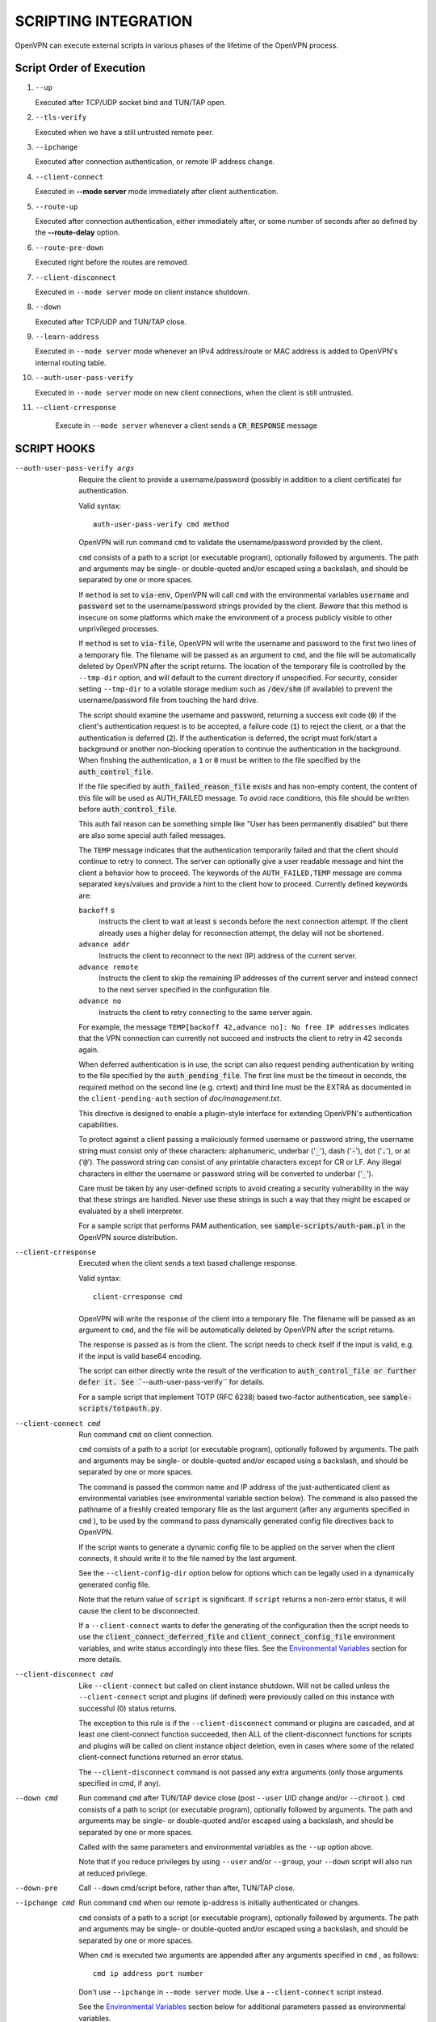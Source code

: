 SCRIPTING INTEGRATION
=====================

OpenVPN can execute external scripts in various phases of the lifetime of
the OpenVPN process.


Script Order of Execution
-------------------------

#. ``--up``

   Executed after TCP/UDP socket bind and TUN/TAP open.

#. ``--tls-verify``

   Executed when we have a still untrusted remote peer.

#. ``--ipchange``

   Executed after connection authentication, or remote IP address change.

#. ``--client-connect``

   Executed in **--mode server** mode immediately after client
   authentication.

#. ``--route-up``

   Executed after connection authentication, either immediately after, or
   some number of seconds after as defined by the **--route-delay** option.

#. ``--route-pre-down``

   Executed right before the routes are removed.

#. ``--client-disconnect``

   Executed in ``--mode server`` mode on client instance shutdown.

#. ``--down``

   Executed after TCP/UDP and TUN/TAP close.

#. ``--learn-address``

   Executed in ``--mode server`` mode whenever an IPv4 address/route or MAC
   address is added to OpenVPN's internal routing table.

#. ``--auth-user-pass-verify``

   Executed in ``--mode server`` mode on new client connections, when the
   client is still untrusted.

#. ``--client-crresponse``

    Execute in ``--mode server`` whenever a client sends a
    :code:`CR_RESPONSE` message

SCRIPT HOOKS
------------

--auth-user-pass-verify args
  Require the client to provide a username/password (possibly in addition
  to a client certificate) for authentication.

  Valid syntax:
  ::

     auth-user-pass-verify cmd method

  OpenVPN will run command ``cmd`` to validate the username/password
  provided by the client.

  ``cmd`` consists of a path to a script (or executable program), optionally
  followed by arguments. The path and arguments may be single- or
  double-quoted and/or escaped using a backslash, and should be separated
  by one or more spaces.

  If ``method`` is set to :code:`via-env`, OpenVPN will call ``cmd``
  with the environmental variables :code:`username` and :code:`password`
  set to the username/password strings provided by the client. *Beware*
  that this method is insecure on some platforms which make the environment
  of a process publicly visible to other unprivileged processes.

  If ``method`` is set to :code:`via-file`, OpenVPN will write the username
  and password to the first two lines of a temporary file. The filename
  will be passed as an argument to ``cmd``, and the file will be
  automatically deleted by OpenVPN after the script returns. The location
  of the temporary file is controlled by the ``--tmp-dir`` option, and
  will default to the current directory if unspecified. For security,
  consider setting ``--tmp-dir`` to a volatile storage medium such as
  :code:`/dev/shm` (if available) to prevent the username/password file
  from touching the hard drive.

  The script should examine the username and password, returning a success
  exit code (:code:`0`) if the client's authentication request is to be
  accepted, a failure code (:code:`1`) to reject the client, or a that
  the authentication is deferred (:code:`2`). If the authentication is
  deferred, the script must fork/start a background or another non-blocking
  operation to continue the authentication in the background. When finshing
  the authentication, a :code:`1` or :code:`0` must be written to the
  file specified by the :code:`auth_control_file`.

  If the file specified by :code:`auth_failed_reason_file` exists and has
  non-empty content, the content of this file will be used as AUTH_FAILED
  message. To avoid race conditions, this file should be written before
  :code:`auth_control_file`.

  This auth fail reason can be something simple like "User has been permanently
  disabled" but there are also some special auth failed messages.

  The ``TEMP`` message indicates that the authentication
  temporarily failed and that the client should continue to retry to connect.
  The server can optionally give a user readable message and hint the client a
  behavior how to proceed. The keywords of the ``AUTH_FAILED,TEMP`` message
  are comma separated keys/values and provide a hint to the client how to
  proceed. Currently defined keywords are:

  ``backoff`` :code:`s`
        instructs the client to wait at least :code:`s` seconds before the next
        connection attempt. If the client already uses a higher delay for
        reconnection attempt, the delay will not be shortened.

  ``advance addr``
        Instructs the client to reconnect to the next (IP) address of the
        current server.

  ``advance remote``
        Instructs the client to skip the remaining IP addresses of the current
        server and instead connect to the next server specified in the
        configuration file.

  ``advance no``
        Instructs the client to retry connecting to the same server again.

  For example, the message ``TEMP[backoff 42,advance no]: No free IP addresses``
  indicates that the VPN connection can currently not succeed and instructs
  the client to retry in 42 seconds again.

  When deferred authentication is in use, the script can also request
  pending authentication by writing to the file specified by the
  :code:`auth_pending_file`. The first line must be the timeout in
  seconds, the required method on the second line (e.g. crtext) and
  third line must be the EXTRA as documented in the
  ``client-pending-auth`` section of `doc/management.txt`.

  This directive is designed to enable a plugin-style interface for
  extending OpenVPN's authentication capabilities.

  To protect against a client passing a maliciously formed username or
  password string, the username string must consist only of these
  characters: alphanumeric, underbar (':code:`_`'), dash (':code:`-`'),
  dot (':code:`.`'), or at (':code:`@`'). The password string can consist
  of any printable characters except for CR or LF. Any illegal characters
  in either the username or password string will be converted to
  underbar (':code:`_`').

  Care must be taken by any user-defined scripts to avoid creating a
  security vulnerability in the way that these strings are handled. Never
  use these strings in such a way that they might be escaped or evaluated
  by a shell interpreter.

  For a sample script that performs PAM authentication, see
  :code:`sample-scripts/auth-pam.pl` in the OpenVPN source distribution.

--client-crresponse
    Executed when the client sends a text based challenge response.

    Valid syntax:
    ::

        client-crresponse cmd

  OpenVPN will write the response of the client into a temporary file.
  The filename will be passed as an argument to ``cmd``, and the file will be
  automatically deleted by OpenVPN after the script returns.

  The response is passed as is from the client. The script needs to check
  itself if the input is valid, e.g. if the input is valid base64 encoding.

  The script can either directly write the result of the verification to
  :code:`auth_control_file or further defer it. See ``--auth-user-pass-verify``
  for details.

  For a sample script that implement TOTP (RFC 6238) based two-factor
  authentication, see :code:`sample-scripts/totpauth.py`.

--client-connect cmd
  Run command ``cmd`` on client connection.

  ``cmd`` consists of a path to a script (or executable program), optionally
  followed by arguments. The path and arguments may be single- or
  double-quoted and/or escaped using a backslash, and should be separated
  by one or more spaces.

  The command is passed the common name and IP address of the
  just-authenticated client as environmental variables (see environmental
  variable section below). The command is also passed the pathname of a
  freshly created temporary file as the last argument (after any arguments
  specified in ``cmd`` ), to be used by the command to pass dynamically
  generated config file directives back to OpenVPN.

  If the script wants to generate a dynamic config file to be applied on
  the server when the client connects, it should write it to the file
  named by the last argument.

  See the ``--client-config-dir`` option below for options which can be
  legally used in a dynamically generated config file.

  Note that the return value of ``script`` is significant. If ``script``
  returns a non-zero error status, it will cause the client to be
  disconnected.

  If a ``--client-connect`` wants to defer the generating of the
  configuration then the script needs to use the
  :code:`client_connect_deferred_file` and
  :code:`client_connect_config_file` environment variables, and write
  status accordingly into these files.  See the `Environmental Variables`_
  section for more details.

--client-disconnect cmd
  Like ``--client-connect`` but called on client instance shutdown. Will
  not be called unless the ``--client-connect`` script and plugins (if
  defined) were previously called on this instance with successful (0)
  status returns.

  The exception to this rule is if the ``--client-disconnect`` command or
  plugins are cascaded, and at least one client-connect function
  succeeded, then ALL of the client-disconnect functions for scripts and
  plugins will be called on client instance object deletion, even in cases
  where some of the related client-connect functions returned an error
  status.

  The ``--client-disconnect`` command is not passed any extra arguments
  (only those arguments specified in cmd, if any).

--down cmd
  Run command ``cmd`` after TUN/TAP device close (post ``--user`` UID
  change and/or ``--chroot`` ). ``cmd`` consists of a path to script (or
  executable program), optionally followed by arguments. The path and
  arguments may be single- or double-quoted and/or escaped using a
  backslash, and should be separated by one or more spaces.

  Called with the same parameters and environmental variables as the
  ``--up`` option above.

  Note that if you reduce privileges by using ``--user`` and/or
  ``--group``, your ``--down`` script will also run at reduced privilege.

--down-pre
  Call ``--down`` cmd/script before, rather than after, TUN/TAP close.

--ipchange cmd
  Run command ``cmd`` when our remote ip-address is initially
  authenticated or changes.

  ``cmd`` consists of a path to a script (or executable program), optionally
  followed by arguments. The path and arguments may be single- or
  double-quoted and/or escaped using a backslash, and should be separated
  by one or more spaces.

  When ``cmd`` is executed two arguments are appended after any arguments
  specified in ``cmd`` , as follows:
  ::

     cmd ip address port number

  Don't use ``--ipchange`` in ``--mode server`` mode. Use a
  ``--client-connect`` script instead.

  See the `Environmental Variables`_ section below for additional
  parameters passed as environmental variables.

  If you are running in a dynamic IP address environment where the IP
  addresses of either peer could change without notice, you can use this
  script, for example, to edit the :code:`/etc/hosts` file with the current
  address of the peer. The script will be run every time the remote peer
  changes its IP address.

  Similarly if *our* IP address changes due to DHCP, we should configure
  our IP address change script (see man page for ``dhcpcd``\(8)) to
  deliver a ``SIGHUP`` or ``SIGUSR1`` signal to OpenVPN. OpenVPN will
  then re-establish a connection with its most recently authenticated
  peer on its new IP address.

--learn-address cmd
  Run command ``cmd`` to validate client virtual addresses or routes.

  ``cmd`` consists of a path to a script (or executable program), optionally
  followed by arguments. The path and arguments may be single- or
  double-quoted and/or escaped using a backslash, and should be separated
  by one or more spaces.

  Three arguments will be appended to any arguments in ``cmd`` as follows:

  :code:`$1` - [operation]
      :code:`"add"`, :code:`"update"`, or :code:`"delete"` based on whether
      or not the address is being added to, modified, or deleted from
      OpenVPN's internal routing table.

  :code:`$2` - [address]
      The address being learned or unlearned. This can be an IPv4 address
      such as :code:`"198.162.10.14"`, an IPv4 subnet such as
      :code:`"198.162.10.0/24"`, or an ethernet MAC address (when
      ``--dev tap`` is being used) such as :code:`"00:FF:01:02:03:04"`.

  :code:`$3` - [common name]
      The common name on the certificate associated with the client linked
      to this address. Only present for :code:`"add"` or :code:`"update"`
      operations, not :code:`"delete"`.

  On :code:`"add"` or :code:`"update"` methods, if the script returns
  a failure code (non-zero), OpenVPN will reject the address and will not
  modify its internal routing table.

  Normally, the ``cmd`` script will use the information provided above to
  set appropriate firewall entries on the VPN TUN/TAP interface. Since
  OpenVPN provides the association between virtual IP or MAC address and
  the client's authenticated common name, it allows a user-defined script
  to configure firewall access policies with regard to the client's
  high-level common name, rather than the low level client virtual
  addresses.

--route-up cmd
  Run command ``cmd`` after routes are added, subject to ``--route-delay``.

  ``cmd`` consists of a path to a script (or executable program), optionally
  followed by arguments. The path and arguments may be single- or
  double-quoted and/or escaped using a backslash, and should be separated
  by one or more spaces.

  See the `Environmental Variables`_ section below for additional
  parameters passed as environmental variables.

--route-pre-down cmd
  Run command ``cmd`` before routes are removed upon disconnection.

  ``cmd`` consists of a path to a script (or executable program), optionally
  followed by arguments. The path and arguments may be single- or
  double-quoted and/or escaped using a backslash, and should be separated
  by one or more spaces.

  See the `Environmental Variables`_ section below for additional
  parameters passed as environmental variables.

--setenv args
  Set a custom environmental variable :code:`name=value` to pass to script.

  Valid syntaxes:
  ::

     setenv name value
     setenv FORWARD_COMPATIBLE 1
     setenv opt config_option

  By setting :code:`FORWARD_COMPATIBLE` to :code:`1`, the config file
  syntax checking is relaxed so that unknown directives will trigger a
  warning but not a fatal error, on the assumption that a given unknown
  directive might be valid in future OpenVPN versions.

  This option should be used with caution, as there are good security
  reasons for having OpenVPN fail if it detects problems in a config file.
  Having said that, there are valid reasons for wanting new software
  features to gracefully degrade when encountered by older software
  versions.

  It is also possible to tag a single directive so as not to trigger a
  fatal error if the directive isn't recognized. To do this, prepend the
  following before the directive: ``setenv opt``

  Versions prior to OpenVPN 2.3.3 will always ignore options set with the
  ``setenv opt`` directive.

  See also ``--ignore-unknown-option``

--setenv-safe args
  Set a custom environmental variable :code:`OPENVPN_name` to :code:`value`
  to pass to scripts.

  Valid syntaxes:
  ::

     setenv-safe name value

  This directive is designed to be pushed by the server to clients, and
  the prepending of :code:`OPENVPN_` to the environmental variable is a
  safety precaution to prevent a :code:`LD_PRELOAD` style attack from a
  malicious or compromised server.

--tls-verify cmd
  Run command ``cmd`` to verify the X509 name of a pending TLS connection
  that has otherwise passed all other tests of certification (except for
  revocation via ``--crl-verify`` directive; the revocation test occurs
  after the ``--tls-verify`` test).

  ``cmd`` should return :code:`0` to allow the TLS handshake to proceed,
  or :code:`1` to fail.

  ``cmd`` consists of a path to a script (or executable program), optionally
  followed by arguments. The path and arguments may be single- or
  double-quoted and/or escaped using a backslash, and should be separated
  by one or more spaces.

  When ``cmd`` is executed two arguments are appended after any arguments
  specified in ``cmd``, as follows:
  ::

     cmd certificate_depth subject

  These arguments are, respectively, the current certificate depth and the
  X509 subject distinguished name (dn) of the peer.

  This feature is useful if the peer you want to trust has a certificate
  which was signed by a certificate authority who also signed many other
  certificates, where you don't necessarily want to trust all of them, but
  rather be selective about which peer certificate you will accept. This
  feature allows you to write a script which will test the X509 name on a
  certificate and decide whether or not it should be accepted. For a
  simple perl script which will test the common name field on the
  certificate, see the file ``verify-cn`` in the OpenVPN distribution.

  See the `Environmental Variables`_ section below for additional
  parameters passed as environmental variables.

--tls-export-cert dir
  Adds an environment variable ``peer_cert`` when calling the
  ``--tls-verify`` script or executing the OPENVPN_PLUGIN_TLS_VERIFY plugin
  hook to verify the certificate.

  The environment variable contains the path to a PEM encoded certificate
  of the current peer certificate in the directory ``dir``.

--up cmd
  Run command ``cmd`` after successful TUN/TAP device open (pre ``--user``
  UID change).

  ``cmd`` consists of a path to a script (or executable program), optionally
  followed by arguments. The path and arguments may be single- or
  double-quoted and/or escaped using a backslash, and should be separated
  by one or more spaces.

  The up command is useful for specifying route commands which route IP
  traffic destined for private subnets which exist at the other end of the
  VPN connection into the tunnel.

  For ``--dev tun`` execute as:
  ::

      cmd tun_dev tun_mtu 0 ifconfig_local_ip ifconfig_remote_ip [init | restart]

  For ``--dev tap`` execute as:
  ::

       cmd tap_dev tap_mtu 0 ifconfig_local_ip ifconfig_netmask [init | restart]

  See the `Environmental Variables`_ section below for additional
  parameters passed as environmental variables.  The ``0`` argument
  used to be ``link_mtu`` which is no longer passed to scripts - to
  keep the argument order, it was replaced with ``0``.

  Note that if ``cmd`` includes arguments, all OpenVPN-generated arguments
  will be appended to them to build an argument list with which the
  executable will be called.

  Typically, ``cmd`` will run a script to add routes to the tunnel.

  Normally the up script is called after the TUN/TAP device is opened. In
  this context, the last command line parameter passed to the script will
  be *init.* If the ``--up-restart`` option is also used, the up script
  will be called for restarts as well. A restart is considered to be a
  partial reinitialization of OpenVPN where the TUN/TAP instance is
  preserved (the ``--persist-tun`` option will enable such preservation).
  A restart can be generated by a SIGUSR1 signal, a ``--ping-restart``
  timeout, or a connection reset when the TCP protocol is enabled with the
  ``--proto`` option. If a restart occurs, and ``--up-restart`` has been
  specified, the up script will be called with *restart* as the last
  parameter.

  *NOTE:*
     On restart, OpenVPN will not pass the full set of environment
     variables to the script. Namely, everything related to routing and
     gateways will not be passed, as nothing needs to be done anyway - all
     the routing setup is already in place. Additionally, the up-restart
     script will run with the downgraded UID/GID settings (if configured).

  The following standalone example shows how the ``--up`` script can be
  called in both an initialization and restart context. (*NOTE:* for
  security reasons, don't run the following example unless UDP port 9999
  is blocked by your firewall. Also, the example will run indefinitely, so
  you should abort with control-c).

  ::

      openvpn --dev tun --port 9999 --verb 4 --ping-restart 10 \
              --up 'echo up' --down 'echo down' --persist-tun  \
              --up-restart

  Note that OpenVPN also provides the ``--ifconfig`` option to
  automatically ifconfig the TUN device, eliminating the need to define an
  ``--up`` script, unless you also want to configure routes in the
  ``--up`` script.

  If ``--ifconfig`` is also specified, OpenVPN will pass the ifconfig
  local and remote endpoints on the command line to the ``--up`` script so
  that they can be used to configure routes such as:

  ::

      route add -net 10.0.0.0 netmask 255.255.255.0 gw $5

--up-delay
  Delay TUN/TAP open and possible ``--up`` script execution until after
  TCP/UDP connection establishment with peer.

  In ``--proto udp`` mode, this option normally requires the use of
  ``--ping`` to allow connection initiation to be sensed in the absence of
  tunnel data, since UDP is a "connectionless" protocol.

  On Windows, this option will delay the TAP-Win32 media state
  transitioning to "connected" until connection establishment, i.e. the
  receipt of the first authenticated packet from the peer.

--up-restart
  Enable the ``--up`` and ``--down`` scripts to be called for restarts as
  well as initial program start. This option is described more fully above
  in the ``--up`` option documentation.

String Types and Remapping
--------------------------

In certain cases, OpenVPN will perform remapping of characters in
strings. Essentially, any characters outside the set of permitted
characters for each string type will be converted to underbar ('\_').

*Q: Why is string remapping necessary?*
    It's an important security feature to prevent the malicious
    coding of strings from untrusted sources to be passed as parameters to
    scripts, saved in the environment, used as a common name, translated to
    a filename, etc.

*Q: Can string remapping be disabled?*
    Yes, by using the ``--no-name-remapping`` option, however this
    should be considered an advanced option.

Here is a brief rundown of OpenVPN's current string types and the
permitted character class for each string:

*X509 Names*
   Alphanumeric, underbar ('\_'), dash ('-'), dot ('.'), at
   ('@'), colon (':'), slash ('/'), and equal ('='). Alphanumeric is
   defined as a character which will cause the C library isalnum() function
   to return true.

*Common Names*
   Alphanumeric, underbar ('\_'), dash ('-'), dot ('.'), and at ('@').

*--auth-user-pass username*
   Same as Common Name, with one exception:
   starting with OpenVPN 2.0.1, the username is passed to the
   :code:`OPENVPN_PLUGIN_AUTH_USER_PASS_VERIFY` plugin in its raw form,
   without string remapping.

*--auth-user-pass password*
   Any "printable" character except CR or LF. Printable is defined to be
   a character which will cause the C library isprint() function to
   return true.

*--client-config-dir filename as derived from common name or`username*
   Alphanumeric, underbar ('\_'), dash ('-'), and dot ('.') except for "."
   or ".." as standalone strings. As of v2.0.1-rc6, the at ('@') character
   has been added as well for compatibility with the common name character
   class.

*Environmental variable names*
   Alphanumeric or underbar ('\_').

*Environmental variable values*
   Any printable character.

For all cases, characters in a string which are not members of the legal
character class for that string type will be remapped to underbar
('\_').  


Environmental Variables
-----------------------

Once set, a variable is persisted indefinitely until it is reset by a
new value or a restart,

As of OpenVPN 2.0-beta12, in server mode, environmental variables set by
OpenVPN are scoped according to the client objects they are associated
with, so there should not be any issues with scripts having access to
stale, previously set variables which refer to different client
instances.

:code:`bytes_received`
    Total number of bytes received from client during VPN session. Set prior
    to execution of the ``--client-disconnect`` script.

:code:`bytes_sent`
    Total number of bytes sent to client during VPN session. Set prior to
    execution of the ``--client-disconnect`` script.

:code:`client_connect_config_file`
    The path to the configuration file that should be written to by the
    ``--client-connect`` script (optional, if per-session configuration
    is desired).  This is the same file name as passed via command line
    argument on the call to the ``--client-connect`` script.

:code:`client_connect_deferred_file`
    This file can be optionally written to in order to to communicate a
    status code of the ``--client-connect`` script or plgin.  Only the
    first character in the file is relevant.  It must be either :code:`1`
    to indicate normal script execution, :code:`0` indicates an error (in
    the same way that a non zero exit status does) or :code:`2` to indicate
    that the script deferred returning the config file.

    For deferred (background) handling, the script or plugin MUST write
    :code:`2` to the file to indicate the deferral and then return with
    exit code :code:`0` to signal ``deferred handler started OK``.

    A background process or similar must then take care of writing the
    configuration to the file indicated by the
    :code:`client_connect_config_file` environment variable and when
    finished, write the a :code:`1` to this file (or :code:`0` in case of
    an error).

    The absence of any character in the file when the script finishes
    executing is interpreted the same as :code:`1`. This allows scripts
    that are not written to support the defer mechanism to be used
    unmodified.

:code:`common_name`
    The X509 common name of an authenticated client. Set prior to execution
    of ``--client-connect``, ``--client-disconnect`` and
    ``--auth-user-pass-verify`` scripts.

:code:`config`
    Name of first ``--config`` file. Set on program initiation and reset on
    SIGHUP.


:code:`daemon`
    Set to "1" if the ``--daemon`` directive is specified, or "0" otherwise.
    Set on program initiation and reset on SIGHUP.

:code:`daemon_log_redirect`
    Set to "1" if the ``--log`` or ``--log-append`` directives are
    specified, or "0" otherwise. Set on program initiation and reset on
    SIGHUP.

:code:`dev`
    The actual name of the TUN/TAP device, including a unit number if it
    exists. Set prior to ``--up`` or ``--down`` script execution.

:code:`dev_idx`
    On Windows, the device index of the TUN/TAP adapter (to be used in
    netsh.exe calls which sometimes just do not work right with interface
    names). Set prior to ``--up`` or ``--down`` script execution.

:code:`dns_*`
    The ``--dns`` configuration options will be made available to script
    execution through this set of environment variables. Variables appear
    only if the corresponding option has a value assigned. For the semantics
    of each individual variable, please refer to the documentation for ``--dns``.

    ::

       dns_search_domain_{n}
       dns_server_{n}_address_{m}
       dns_server_{n}_port_{m}
       dns_server_{n}_resolve_domain_{m}
       dns_server_{n}_dnssec
       dns_server_{n}_transport
       dns_server_{n}_sni

:code:`foreign_option_{n}`
    An option pushed via ``--push`` to a client which does not natively
    support it, such as ``--dhcp-option`` on a non-Windows system, will be
    recorded to this environmental variable sequence prior to ``--up``
    script execution.

:code:`ifconfig_ipv6_local`
    The local VPN endpoint IPv6 address specified in the
    ``--ifconfig-ipv6`` option (first parameter). Set prior to OpenVPN
    calling the :code:`ifconfig` or code:`netsh` (windows version of
    ifconfig) commands which normally occurs prior to ``--up`` script
    execution.

:code:`ifconfig_ipv6_netbits`
    The prefix length of the IPv6 network on the VPN interface. Derived
    from the /nnn parameter of the IPv6 address in the ``--ifconfig-ipv6``
    option (first parameter). Set prior to OpenVPN calling the
    :code:`ifconfig` or :code:`netsh` (windows version of ifconfig)
    commands which normally occurs prior to ``--up`` script execution.

:code:`ifconfig_ipv6_remote`
    The remote VPN endpoint IPv6 address specified in the
    ``--ifconfig-ipv6`` option (second parameter). Set prior to OpenVPN
    calling the :code:`ifconfig` or :code:`netsh` (windows version of
    ifconfig) commands which normally occurs prior to ``--up`` script
    execution.

:code:`ifconfig_local`
    The local VPN endpoint IP address specified in the ``--ifconfig``
    option (first parameter). Set prior to OpenVPN calling the
    :code:`ifconfig` or :code:`netsh` (windows version of ifconfig)
    commands which normally occurs prior to ``--up`` script execution.

:code:`ifconfig_remote`
    The remote VPN endpoint IP address specified in the ``--ifconfig``
    option (second parameter) when ``--dev tun`` is used. Set prior to
    OpenVPN calling the :code:`ifconfig` or :code:`netsh` (windows version
    of ifconfig) commands which normally occurs prior to ``--up`` script
    execution.

:code:`ifconfig_netmask`
    The subnet mask of the virtual ethernet segment that is specified as
    the second parameter to ``--ifconfig`` when ``--dev tap`` is being
    used. Set prior to OpenVPN calling the :code:`ifconfig` or
    :code:`netsh` (windows version of ifconfig) commands which normally
    occurs prior to ``--up`` script execution.

:code:`ifconfig_pool_local_ip`
    The local virtual IPv4 address for the TUN/TAP tunnel taken from an
    ``--ifconfig-push`` directive if specified, or otherwise from the
    ifconfig pool (controlled by the ``--ifconfig-pool`` config file
    directive). Only set for ``--dev tun`` tunnels. This option is set on
    the server prior to execution of the ``--client-connect`` and
    ``--client-disconnect`` scripts.

:code:`ifconfig_pool_local_ip6`
    The local virtual IPv6 address for the TUN/TAP tunnel taken from an
    ``--ifconfig-ipv6-push`` directive if specified, or otherwise from the
    ifconfig pool (controlled by the ``--ifconfig-ipv6-pool`` config file
    directive). Only set for ``--dev tun`` tunnels. This option is set on
    the server prior to execution of the ``--client-connect`` and
    ``--client-disconnect`` scripts.

:code:`ifconfig_pool_netmask`
    The virtual IPv4 netmask for the TUN/TAP tunnel taken from an
    ``--ifconfig-push`` directive if specified, or otherwise from the
    ifconfig pool (controlled by the ``--ifconfig-pool`` config file
    directive). Only set for ``--dev tap`` tunnels. This option is set on
    the server prior to execution of the ``--client-connect`` and
    ``--client-disconnect`` scripts.

:code:`ifconfig_pool_ip6_netbits`
    The virtual IPv6 prefix length for the TUN/TAP tunnel taken from an
    ``--ifconfig-ipv6-push`` directive if specified, or otherwise from the
    ifconfig pool (controlled by the ``--ifconfig-ipv6-pool`` config file
    directive). Only set for ``--dev tap`` tunnels. This option is set on
    the server prior to execution of the ``--client-connect`` and
    ``--client-disconnect`` scripts.

:code:`ifconfig_pool_remote_ip`
    The remote virtual IPv4 address for the TUN/TAP tunnel taken from an
    ``--ifconfig-push`` directive if specified, or otherwise from the
    ifconfig pool (controlled by the ``--ifconfig-pool`` config file
    directive). This option is set on the server prior to execution of the
    ``--client-connect`` and ``--client-disconnect`` scripts.

:code:`ifconfig_pool_remote_ip6`
    The remote virtual IPv6 address for the TUN/TAP tunnel taken from an
    ``--ifconfig-ipv6-push`` directive if specified, or otherwise from the
    ifconfig pool (controlled by the ``--ifconfig-ipv6-pool`` config file
    directive). This option is set on the server prior to execution of the
    ``--client-connect`` and ``--client-disconnect`` scripts.

:code:`link_mtu`
    *REMOVED* No longer passed to scripts since OpenVPN 2.6.0.  Used to be the
    maximum packet size (not including the IP header) of tunnel data in
    UDP tunnel transport mode.

:code:`local`
    The ``--local`` parameter. Set on program initiation and reset on
    SIGHUP.

:code:`local_port`
    The local port number or name, specified by ``--port`` or ``--lport``.
    Set on program initiation and reset on SIGHUP.

:code:`password`
    The password provided by a connecting client. Set prior to
    ``--auth-user-pass-verify`` script execution only when the ``via-env``
    modifier is specified, and deleted from the environment after the script
    returns.

:code:`peer_cert`
    If the option ``--tls-export-cert`` is enabled, this option contains
    the path to the current peer certificate to be verified in PEM format.
    See also the argument certificate_depth to the ``--tls-verify`` command.

:code:`proto`
    The ``--proto`` parameter. Set on program initiation and reset on
    SIGHUP.

:code:`remote_{n}`
    The ``--remote`` parameter. Set on program initiation and reset on
    SIGHUP.

:code:`remote_port_{n}`
    The remote port number, specified by ``--port`` or ``--rport``. Set on
    program initiation and reset on SIGHUP.

:code:`route_net_gateway`
    The pre-existing default IP gateway in the system routing table. Set
    prior to ``--up`` script execution.

:code:`route_vpn_gateway`
    The default gateway used by ``--route`` options, as specified in either
    the ``--route-gateway`` option or the second parameter to
    ``--ifconfig`` when ``--dev tun`` is specified. Set prior to ``--up``
    script execution.

:code:`route_{parm}_{n}`
    A set of variables which define each route to be added, and are set
    prior to ``--up`` script execution.

    ``parm`` will be one of :code:`network`, :code:`netmask"`,
    :code:`gateway`, or :code:`metric`.

    ``n`` is the OpenVPN route number, starting from 1.

    If the network or gateway are resolvable DNS names, their IP address
    translations will be recorded rather than their names as denoted on the
    command line or configuration file.

:code:`route_ipv6_{parm}_{n}`
    A set of variables which define each IPv6 route to be added, and are
    set prior to **--up** script execution.

    ``parm`` will be one of :code:`network`, :code:`gateway` or
    :code:`metric`. ``route_ipv6_network_{n}`` contains :code:`netmask`
    as :code:`/nnn`, unlike IPv4 where it is passed in a separate environment
    variable.

    ``n`` is the OpenVPN route number, starting from 1.

    If the network or gateway are resolvable DNS names, their IP address
    translations will be recorded rather than their names as denoted on the
    command line or configuration file.

:code:`script_context`
    Set to "init" or "restart" prior to up/down script execution. For more
    information, see documentation for ``--up``.

:code:`script_type`
    Prior to execution of any script, this variable is set to the type of
    script being run. It can be one of the following: :code:`up`,
    :code:`down`, :code:`ipchange`, :code:`route-up`, :code:`tls-verify`,
    :code:`auth-user-pass-verify`, :code:`client-connect`,
    :code:`client-disconnect` or :code:`learn-address`. Set prior to
    execution of any script.

:code:`signal`
    The reason for exit or restart. Can be one of :code:`sigusr1`,
    :code:`sighup`, :code:`sigterm`, :code:`sigint`, :code:`inactive`
    (controlled by ``--inactive`` option), :code:`ping-exit` (controlled
    by ``--ping-exit`` option), :code:`ping-restart` (controlled by
    ``--ping-restart`` option), :code:`connection-reset` (triggered on TCP
    connection reset), :code:`error` or :code:`unknown` (unknown signal).
    This variable is set just prior to down script execution.

:code:`time_ascii`
    Client connection timestamp, formatted as a human-readable time string.
    Set prior to execution of the ``--client-connect`` script.

:code:`time_duration`
    The duration (in seconds) of the client session which is now
    disconnecting. Set prior to execution of the ``--client-disconnect``
    script.

:code:`time_unix`
    Client connection timestamp, formatted as a unix integer date/time
    value. Set prior to execution of the ``--client-connect`` script.

:code:`tls_digest_{n}` / :code:`tls_digest_sha256_{n}`
    Contains the certificate SHA1 / SHA256 fingerprint, where ``n`` is the
    verification level. Only set for TLS connections. Set prior to execution
    of ``--tls-verify`` script.

:code:`tls_id_{n}`
    A series of certificate fields from the remote peer, where ``n`` is the
    verification level. Only set for TLS connections. Set prior to execution
    of ``--tls-verify`` script.

:code:`tls_serial_{n}`
    The serial number of the certificate from the remote peer, where ``n``
    is the verification level. Only set for TLS connections. Set prior to
    execution of ``--tls-verify`` script. This is in the form of a decimal
    string like "933971680", which is suitable for doing serial-based OCSP
    queries (with OpenSSL, do not prepend "0x" to the string) If something
    goes wrong while reading the value from the certificate it will be an
    empty string, so your code should check that. See the
    :code:`contrib/OCSP_check/OCSP_check.sh` script for an example.

:code:`tls_serial_hex_{n}`
    Like :code:`tls_serial_{n}`, but in hex form (e.g.
    :code:`12:34:56:78:9A`).

:code:`tun_mtu`
    The MTU of the TUN/TAP device. Set prior to ``--up`` or ``--down``
    script execution.

:code:`trusted_ip` / :code:`trusted_ip6`)
    Actual IP address of connecting client or peer which has been
    authenticated. Set prior to execution of ``--ipchange``,
    ``--client-connect`` and ``--client-disconnect`` scripts. If using ipv6
    endpoints (udp6, tcp6), :code:`trusted_ip6` will be set instead.

:code:`trusted_port`
    Actual port number of connecting client or peer which has been
    authenticated. Set prior to execution of ``--ipchange``,
    ``--client-connect`` and ``--client-disconnect`` scripts.

:code:`untrusted_ip` / :code:`untrusted_ip6`
    Actual IP address of connecting client or peer which has not been
    authenticated yet. Sometimes used to *nmap* the connecting host in a
    ``--tls-verify`` script to ensure it is firewalled properly. Set prior
    to execution of ``--tls-verify`` and ``--auth-user-pass-verify``
    scripts. If using ipv6 endpoints (udp6, tcp6), :code:`untrusted_ip6`
    will be set instead.

:code:`untrusted_port`
    Actual port number of connecting client or peer which has not been
    authenticated yet. Set prior to execution of ``--tls-verify`` and
    ``--auth-user-pass-verify`` scripts.

:code:`username`
    The username provided by a connecting client. Set prior to
    ``--auth-user-pass-verify`` script execution only when the
    :code:`via-env` modifier is specified.

:code:`X509_{n}_{subject_field}`
    An X509 subject field from the remote peer certificate, where ``n`` is
    the verification level. Only set for TLS connections. Set prior to
    execution of ``--tls-verify`` script. This variable is similar to
    :code:`tls_id_{n}` except the component X509 subject fields are broken
    out, and no string remapping occurs on these field values (except for
    remapping of control characters to ":code:`_`"). For example, the
    following variables would be set on the OpenVPN server using the sample
    client certificate in sample-keys (client.crt). Note that the
    verification level is 0 for the client certificate and 1 for the CA
    certificate.

    You can use the ``--x509-track`` option to export more or less information
    from the certificates.

    ::

       X509_0_emailAddress=me@myhost.mydomain
       X509_0_CN=Test-Client
       X509_0_O=OpenVPN-TEST
       X509_0_ST=NA
       X509_0_C=KG
       X509_1_emailAddress=me@myhost.mydomain
       X509_1_O=OpenVPN-TEST
       X509_1_L=BISHKEK
       X509_1_ST=NA
       X509_1_C=KG
